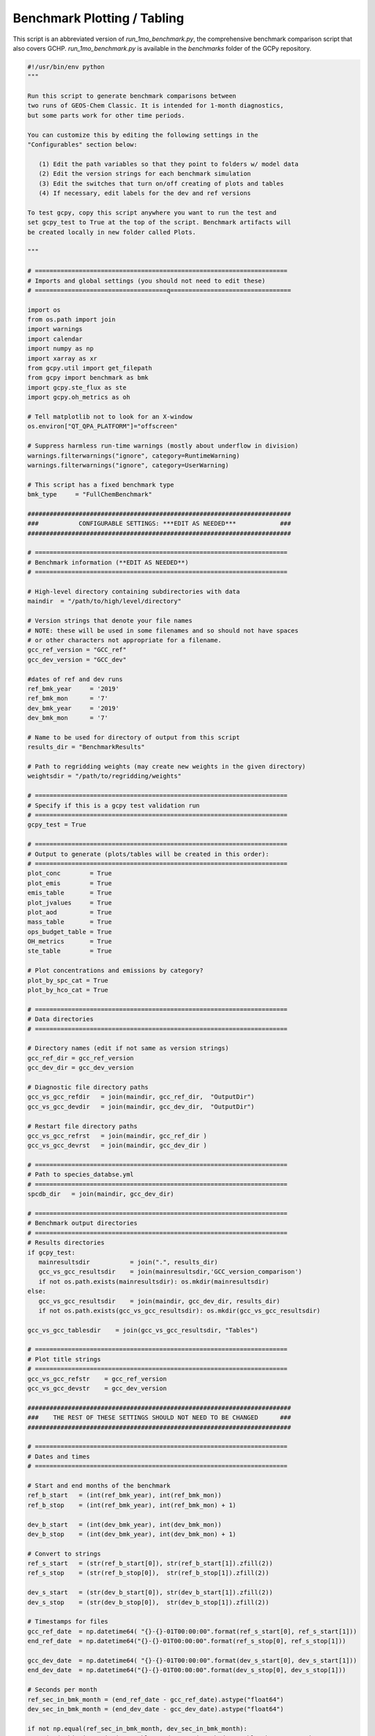 Benchmark Plotting / Tabling
============================

This script is an abbreviated version of `run_1mo_benchmark.py`, the comprehensive benchmark comparison
script that also covers GCHP. `run_1mo_benchmark.py` is available in the `benchmarks` folder of the GCPy repository.


.. code-block:: python


   #!/usr/bin/env python
   """

   Run this script to generate benchmark comparisons between
   two runs of GEOS-Chem Classic. It is intended for 1-month diagnostics,
   but some parts work for other time periods.

   You can customize this by editing the following settings in the
   "Configurables" section below:

      (1) Edit the path variables so that they point to folders w/ model data
      (2) Edit the version strings for each benchmark simulation
      (3) Edit the switches that turn on/off creating of plots and tables
      (4) If necessary, edit labels for the dev and ref versions

   To test gcpy, copy this script anywhere you want to run the test and
   set gcpy_test to True at the top of the script. Benchmark artifacts will
   be created locally in new folder called Plots.

   """

   # =====================================================================
   # Imports and global settings (you should not need to edit these)
   # ====================================q=================================

   import os
   from os.path import join
   import warnings
   import calendar
   import numpy as np
   import xarray as xr
   from gcpy.util import get_filepath
   from gcpy import benchmark as bmk
   import gcpy.ste_flux as ste
   import gcpy.oh_metrics as oh

   # Tell matplotlib not to look for an X-window
   os.environ["QT_QPA_PLATFORM"]="offscreen"

   # Suppress harmless run-time warnings (mostly about underflow in division)
   warnings.filterwarnings("ignore", category=RuntimeWarning)
   warnings.filterwarnings("ignore", category=UserWarning)

   # This script has a fixed benchmark type
   bmk_type     = "FullChemBenchmark"

   ########################################################################
   ###           CONFIGURABLE SETTINGS: ***EDIT AS NEEDED***            ###
   ########################################################################

   # =====================================================================
   # Benchmark information (**EDIT AS NEEDED**)
   # =====================================================================

   # High-level directory containing subdirectories with data
   maindir  = "/path/to/high/level/directory"

   # Version strings that denote your file names
   # NOTE: these will be used in some filenames and so should not have spaces
   # or other characters not appropriate for a filename.
   gcc_ref_version = "GCC_ref"
   gcc_dev_version = "GCC_dev"

   #dates of ref and dev runs
   ref_bmk_year     = '2019'
   ref_bmk_mon      = '7'
   dev_bmk_year     = '2019'
   dev_bmk_mon      = '7'

   # Name to be used for directory of output from this script
   results_dir = "BenchmarkResults"

   # Path to regridding weights (may create new weights in the given directory)
   weightsdir = "/path/to/regridding/weights"

   # =====================================================================
   # Specify if this is a gcpy test validation run
   # =====================================================================
   gcpy_test = True

   # =====================================================================
   # Output to generate (plots/tables will be created in this order):
   # =====================================================================
   plot_conc        = True
   plot_emis        = True
   emis_table       = True
   plot_jvalues     = True
   plot_aod         = True
   mass_table       = True
   ops_budget_table = True
   OH_metrics       = True
   ste_table        = True

   # Plot concentrations and emissions by category?
   plot_by_spc_cat = True
   plot_by_hco_cat = True

   # =====================================================================
   # Data directories
   # =====================================================================

   # Directory names (edit if not same as version strings)
   gcc_ref_dir = gcc_ref_version
   gcc_dev_dir = gcc_dev_version

   # Diagnostic file directory paths
   gcc_vs_gcc_refdir   = join(maindir, gcc_ref_dir,  "OutputDir")
   gcc_vs_gcc_devdir   = join(maindir, gcc_dev_dir,  "OutputDir")

   # Restart file directory paths
   gcc_vs_gcc_refrst   = join(maindir, gcc_ref_dir )
   gcc_vs_gcc_devrst   = join(maindir, gcc_dev_dir )

   # =====================================================================
   # Path to species_databse.yml
   # =====================================================================
   spcdb_dir   = join(maindir, gcc_dev_dir)

   # =====================================================================
   # Benchmark output directories
   # =====================================================================
   # Results directories
   if gcpy_test:
      mainresultsdir           = join(".", results_dir)
      gcc_vs_gcc_resultsdir    = join(mainresultsdir,'GCC_version_comparison')
      if not os.path.exists(mainresultsdir): os.mkdir(mainresultsdir)
   else:
      gcc_vs_gcc_resultsdir    = join(maindir, gcc_dev_dir, results_dir)
      if not os.path.exists(gcc_vs_gcc_resultsdir): os.mkdir(gcc_vs_gcc_resultsdir)

   gcc_vs_gcc_tablesdir    = join(gcc_vs_gcc_resultsdir, "Tables")

   # =====================================================================
   # Plot title strings
   # =====================================================================
   gcc_vs_gcc_refstr    = gcc_ref_version
   gcc_vs_gcc_devstr    = gcc_dev_version

   ########################################################################
   ###    THE REST OF THESE SETTINGS SHOULD NOT NEED TO BE CHANGED      ###
   ########################################################################

   # =====================================================================
   # Dates and times
   # =====================================================================

   # Start and end months of the benchmark
   ref_b_start   = (int(ref_bmk_year), int(ref_bmk_mon))
   ref_b_stop    = (int(ref_bmk_year), int(ref_bmk_mon) + 1)

   dev_b_start   = (int(dev_bmk_year), int(dev_bmk_mon))
   dev_b_stop    = (int(dev_bmk_year), int(dev_bmk_mon) + 1)

   # Convert to strings
   ref_s_start   = (str(ref_b_start[0]), str(ref_b_start[1]).zfill(2))
   ref_s_stop    = (str(ref_b_stop[0]),  str(ref_b_stop[1]).zfill(2))

   dev_s_start   = (str(dev_b_start[0]), str(dev_b_start[1]).zfill(2))
   dev_s_stop    = (str(dev_b_stop[0]),  str(dev_b_stop[1]).zfill(2))

   # Timestamps for files
   gcc_ref_date  = np.datetime64( "{}-{}-01T00:00:00".format(ref_s_start[0], ref_s_start[1]))
   end_ref_date  = np.datetime64("{}-{}-01T00:00:00".format(ref_s_stop[0], ref_s_stop[1]))

   gcc_dev_date  = np.datetime64( "{}-{}-01T00:00:00".format(dev_s_start[0], dev_s_start[1]))
   end_dev_date  = np.datetime64("{}-{}-01T00:00:00".format(dev_s_stop[0], dev_s_stop[1]))

   # Seconds per month
   ref_sec_in_bmk_month = (end_ref_date - gcc_ref_date).astype("float64")
   dev_sec_in_bmk_month = (end_dev_date - gcc_dev_date).astype("float64")

   if not np.equal(ref_sec_in_bmk_month, dev_sec_in_bmk_month):
      print('Skipping emissions tables and operations budget tables because months are' + \
           'different lengths')
      emis_table=False
      ops_budget_table=False

   # String for month and year (e.g. "Jul2016")
   if np.equal(gcc_ref_date, gcc_dev_date):
      mon_yr_str = calendar.month_abbr[ref_b_start[1]] + ref_s_start[0]
   else:
      mon_yr_str = calendar.month_abbr[ref_b_start[1]] + ref_s_start[0] + 'Vs' + \
                calendar.month_abbr[dev_b_start[1]] + dev_s_start[0]

   # ======================================================================
   # Significant difference filenames
   # ======================================================================

   vstr = "{}_vs_{}".format(gcc_ref_version, gcc_dev_version)
   gcc_vs_gcc_sigdiff = [
      join(gcc_vs_gcc_resultsdir, "{}_sig_diffs_sfc.txt".format(vstr)),
      join(gcc_vs_gcc_resultsdir, "{}_sig_diffs_500hpa.txt".format(vstr)),
      join(gcc_vs_gcc_resultsdir, "{}_sig_diffs_zonalmean.txt".format(vstr)),
      join(gcc_vs_gcc_resultsdir, "{}_sig_diffs_emissions.txt".format(vstr))]

   # ======================================================================
   # Print the list of plots & tables to the screen
   # ======================================================================
   print("The following plots and tables will be created for {}:".format(bmk_type))
   if plot_conc:        print(" - Concentration plots")
   if plot_emis:        print(" - Emissions plots")
   if plot_jvalues:     print(" - J-values (photolysis rates) plots")
   if plot_aod:         print(" - Aerosol optical depth plots")
   if ops_budget_table: print(" - Operations budget tables")
   if emis_table:       print(" - Table of emissions totals by spc and inventory")
   if mass_table:       print(" - Table of species mass")
   if OH_metrics:       print(" - Table of OH metrics")
   if ste_table:        print(" - Table of strat-trop exchange")

   # ======================================================================
   # Create GCC vs GCC benchmark plots and tables
   # ======================================================================

    #---------------------------------------------------------------
    # GCC vs GCC Concentration plots
    #
    # Includes lumped species and separates by category if plot_by_spc_cat
    # is true; otherwise excludes lumped species and writes to one file
    #---------------------------------------------------------------
    if plot_conc:
        title = "\n%%% Creating GCC vs. GCC concentration plots %%%"

        # Diagnostic collection files to read
        col = "SpeciesConc"
        ref = get_filepath(gcc_vs_gcc_refdir, col, gcc_ref_date)
        dev = get_filepath(gcc_vs_gcc_devdir, col, gcc_dev_date)

        # Meteorology data needed for calculations
        colmet = "StateMet"
        refmet = get_filepath(gcc_vs_gcc_refdir, colmet, gcc_ref_date)
        devmet = get_filepath(gcc_vs_gcc_devdir, colmet, gcc_dev_date)

        # Make concentration plots
        bmk.make_benchmark_conc_plots(
            ref,
            gcc_vs_gcc_refstr,
            dev,
            gcc_vs_gcc_devstr,
            refmet=refmet,
            devmet=devmet,
            dst=gcc_vs_gcc_resultsdir,
            weightsdir=weightsdir,
            plot_by_spc_cat=plot_by_spc_cat,
            overwrite=True,
            sigdiff_files=gcc_vs_gcc_sigdiff,
            spcdb_dir=spcdb_dir
        )

    #---------------------------------------------------------------
    # GCC vs. GCC emissions plots
    #---------------------------------------------------------------
    if plot_emis:
        print("\n%%% Creating GCC vs. GCC emissions plots %%%")

        # Diagnostic collection files to read
        col = "Emissions"
        ref = get_filepath(gcc_vs_gcc_refdir, col, gcc_ref_date)
        dev = get_filepath(gcc_vs_gcc_devdir, col, gcc_dev_date)

        # Create emissions plots
        bmk.make_benchmark_emis_plots(
            ref,
            gcc_vs_gcc_refstr,
            dev,
            gcc_vs_gcc_devstr,
            dst=gcc_vs_gcc_resultsdir,
            weightsdir=weightsdir,
            plot_by_spc_cat=plot_by_spc_cat,
            plot_by_hco_cat=plot_by_hco_cat,
            overwrite=True,
            sigdiff_files=gcc_vs_gcc_sigdiff,
            spcdb_dir=spcdb_dir
        )

    #---------------------------------------------------------------
    # GCC vs. GCC tables of emission and inventory totals
    #---------------------------------------------------------------
    if emis_table:
        print("\n%%% Creating GCC vs. GCC emissions/inventory tables %%%")

        # Diagnostic collection files to read
        col = "Emissions"
        ref = get_filepath(gcc_vs_gcc_refdir, col, gcc_ref_date)
        dev = get_filepath(gcc_vs_gcc_devdir, col, gcc_dev_date)

        # Print emisisons and inventory tables
        bmk.make_benchmark_emis_tables(
            ref,
            gcc_vs_gcc_refstr,
            dev,
            gcc_vs_gcc_devstr,
            dst=gcc_vs_gcc_resultsdir,
            ref_interval=[ref_sec_in_bmk_month],
            dev_interval=[dev_sec_in_bmk_month],
            overwrite=True,
            spcdb_dir=spcdb_dir
        )

    # --------------------------------------------------------------
    # GCC vs GCC J-value plots
    # --------------------------------------------------------------
    if plot_jvalues:
        print("\n%%% Creating GCC vs. GCC J-value plots %%%")

        # Diagnostic collection files to read
        col = "JValues"
        ref = get_filepath(gcc_vs_gcc_refdir, col, gcc_ref_date)
        dev = get_filepath(gcc_vs_gcc_devdir, col, gcc_dev_date)

        # Plot J-values
        bmk.make_benchmark_jvalue_plots(
            ref,
            gcc_vs_gcc_refstr,
            dev,
            gcc_vs_gcc_devstr,
            dst=gcc_vs_gcc_resultsdir,
            weightsdir=weightsdir,
            overwrite=True,
            sigdiff_files=gcc_vs_gcc_sigdiff,
            spcdb_dir=spcdb_dir
        )

    #---------------------------------------------------------------
    # GCC vs GCC column AOD plots
    #---------------------------------------------------------------
    if plot_aod:
        print("\n%%% Creating GCC vs. GCC column AOD plots %%%")

        # Diagnostic collection files to read
        col = "Aerosols"
        ref = get_filepath(gcc_vs_gcc_refdir, col, gcc_ref_date)
        dev = get_filepath(gcc_vs_gcc_devdir, col, gcc_dev_date)

        # Plot AODs
        bmk.make_benchmark_aod_plots(
            ref,
            gcc_vs_gcc_refstr,
            dev,
            gcc_vs_gcc_devstr,
            dst=gcc_vs_gcc_resultsdir,
            weightsdir=weightsdir,
            overwrite=True,
            sigdiff_files=gcc_vs_gcc_sigdiff,
            spcdb_dir=spcdb_dir
        )

    #---------------------------------------------------------------
    # GCC vs GCC global mass tables
    #---------------------------------------------------------------
    if mass_table:
        print("\n%%% Creating GCC vs. GCC global mass tables %%%")

        # Diagnostic collection files to read
        col = "Restart"
        ref = get_filepath(gcc_vs_gcc_refrst, col, end_ref_date)
        dev = get_filepath(gcc_vs_gcc_devrst, col, end_dev_date)

        # Plot mass tables
        bmk.make_benchmark_mass_tables(
            ref,
            gcc_ref_version,
            dev,
            gcc_dev_version,
            dst=gcc_vs_gcc_tablesdir,
            overwrite=True,
            spcdb_dir=spcdb_dir
        )

    #---------------------------------------------------------------
    # GCC vs GCC budgets tables
    #---------------------------------------------------------------
    if ops_budget_table:
        print("\n%%% Creating GCC vs. GCC operations budget tables %%%")

        # Diagnostic collection files to read
        col = "Budget"
        ref = get_filepath(gcc_vs_gcc_refdir, col, gcc_ref_date)
        dev = get_filepath(gcc_vs_gcc_devdir, col, gcc_dev_date)

        # Make budget table. Include calculation of Strat and Accumulation
        bmk.make_benchmark_operations_budget(
            gcc_ref_version,
            ref,
            gcc_dev_version,
            dev,
            ref_sec_in_bmk_month,
            dev_sec_in_bmk_month,
            benchmark_type=bmk_type,
            label=mon_yr_str,
            dst=gcc_vs_gcc_tablesdir
        )

    #---------------------------------------------------------------
    # GCC vs. GCC global mean OH, MCF Lifetime, CH4 Lifetime
    #---------------------------------------------------------------
    if OH_metrics:
        print("\n%%% Creating GCC vs. GCC OH metrics table %%%")

      #Use this for benchmarks prior to GEOS-Chem 13.0.0
      '''
        # Diagnostic collection files to read
        col  = "ConcAfterChem"
        ref = get_filepath(gcc_vs_gcc_refdir, col, gcc_ref_date)
        dev = get_filepath(gcc_vs_gcc_devdir, col, gcc_dev_date)

        # Meteorology data needed for calculations
        col = "StateMet"
        refmet = get_filepath(gcc_vs_gcc_refdir, col, gcc_ref_date)
        devmet = get_filepath(gcc_vs_gcc_devdir, col, gcc_dev_date)

        # Print OH metrics
        bmk.make_benchmark_oh_metrics(
            ref,
            refmet,
            gcc_ref_version,
            dev,
            devmet,
            gcc_dev_version,
            dst=gcc_vs_gcc_tablesdir,
            overwrite=True
        )
      '''
      
        # Diagnostic collection files to read
        col = "Metrics"
        ref = get_filepath(gcc_vs_gcc_refdir, col, gcc_ref_date)
        dev = get_filepath(gcc_vs_gcc_devdir, col, gcc_dev_date)

        # Create the OH Metrics table
        oh.make_benchmark_oh_metrics(
            ref,
            gcc_ref_version,
            dev,
            gcc_dev_version,
            dst=gcc_vs_gcc_tablesdir,
            overwrite=True,
            spcdb_dir=spcdb_dir
        )

    # --------------------------------------------------------------
    # GCC dev Strat-Trop Exchange
    # --------------------------------------------------------------
    if ste_table:
        print("\n%%% Creating GCC dev Strat-Trop Exchange table %%%")

        # Diagnostic collection files to read
        col = "AdvFluxVert"
        dev = get_filepath(gcc_vs_gcc_devdir, col, gcc_dev_date)

        # Compute monthly and annual average strat-trop exchange of O3
        ste.make_benchmark_ste_table(
            gcc_dev_version,
            dev,
            dev_b_start[0],
            bmk_type=bmk_type,
            dst=gcc_vs_gcc_tablesdir,
            species=['O3'],
            overwrite=True,
            month=dev_b_start[1]
        )
